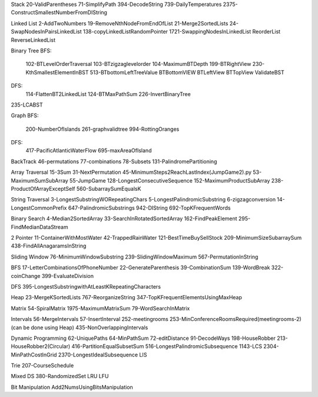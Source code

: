 Stack
20-ValidParentheses
71-SimplifyPath
394-DecodeString
739-DailyTemperatures
2375-ConstructSmallestNumberFromDIString

Linked List
2-AddTwoNumbers
19-RemoveNthNodeFromEndOfList
21-Merge2SortedLists
24-SwapNodesInPairsLinkedList
138-copyLinkedListRandomPointer
1721-SwappingNodesInLinkedList
ReorderList
ReverseLinkedList

Binary Tree
BFS:
    102-BTLevelOrderTraversal
    103-BTzigzaglevelorder
    104-MaximumBTDepth
    199-BTRightView
    230-KthSmallestElementInBST
    513-BTbottomLeftTreeValue
    BTBottomVIEW
    BTLeftView
    BTTopView
    ValidateBST
DFS:
    114-FlattenBT2LinkedList
    124-BTMaxPathSum
    226-InvertBinaryTree
235-LCABST

Graph
BFS:
    200-NumberOfIslands
    261-graphvalidtree
    994-RottingOranges
DFS:
    417-PacificAtlanticWaterFlow
    695-maxAreaOfIsland

BackTrack
46-permutations
77-combinations
78-Subsets
131-PalindromePartitioning

Array Traversal
15-3Sum
31-NextPermutation
45-MinimumSteps2ReachLastIndex(JumpGame2).py
53-MaximumSumSubArray
55-JumpGame
128-LongestConsecutiveSequence
152-MaximumProductSubArray
238-ProductOfArrayExceptSelf
560-SubarraySumEqualsK

String Traversal
3-LongestSubstringWORepeatingChars
5-LongestPalindromicSubstring
6-zigzagconversion
14-LongestCommonPrefix
647-PalindromicSubstrings
942-DIString
692-TopKFrequentWords

Binary Search
4-Median2SortedArray
33-SearchInRotatedSortedArray
162-FindPeakElement
295-FindMedianDataStream

2 Pointer
11-ContainerWithMostWater
42-TrappedRainWater
121-BestTimeBuySellStock
209-MinimumSizeSubarraySum
438-FindAllAnagaramsInString

Sliding Window
76-MinimumWindowSubstring
239-SlidingWindowMaximum
567-PermutationInString

BFS
17-LetterCombinationsOfPhoneNumber
22-GenerateParenthesis
39-CombinationSum
139-WordBreak
322-coinChange
399-EvaluateDivision

DFS
395-LongestSubstringwithAtLeastKRepeatingCharacters

Heap
23-MergeKSortedLists
767-ReorganizeString
347-TopKFrequentElementsUsingMaxHeap

Matrix
54-SpiralMatrix
1975-MaximumMatrixSum
79-WordSearchInMatrix

Intervals
56-MergeIntervals
57-InsertInterval
252-meetingrooms
253-MinConferenceRoomsRequired(meetingrooms-2)(can be done using Heap)
435-NonOverlappingIntervals

Dynamic Programming
62-UniquePaths
64-MinPathSum
72-editDistance
91-DecodeWays
198-HouseRobber
213-HouseRobber2(Circular)
416-PartitionEqualSubsetSum
516-LongestPalindromicSubsequence
1143-LCS
2304-MinPathCostInGrid
2370-LongestIdealSubsequence
LIS

Trie
207-CourseSchedule

Mixed DS
380-RandomizedSet
LRU
LFU

Bit Manipulation
Add2NumsUsingBitsManipulation